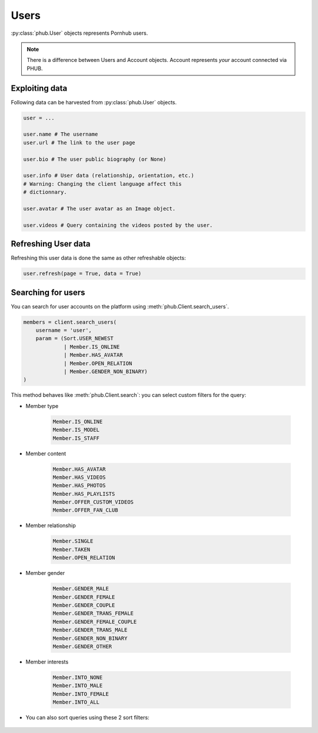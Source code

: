 Users
=====

:py:class:`phub.User` objects represents Pornhub users.

.. note:: There is a difference between Users and
    Account objects. Account represents *your*
    account connected via PHUB. 

Exploiting data
---------------

Following data can be harvested from :py:class:`phub.User`
objects.

.. code-block:: python

    user = ...

    user.name # The username
    user.url # The link to the user page

    user.bio # The user public biography (or None)

    user.info # User data (relationship, orientation, etc.)
    # Warning: Changing the client language affect this
    # dictionnary.

    user.avatar # The user avatar as an Image object.

    user.videos # Query containing the videos posted by the user.

Refreshing User data
--------------------

Refreshing this user data is done the same as other
refreshable objects:

.. code-block:: python

    user.refresh(page = True, data = True)

Searching for users
-------------------

You can search for user accounts on the platform using :meth:`phub.Client.search_users`.

.. code-block:: python

    members = client.search_users(
        username = 'user',
        param = (Sort.USER_NEWEST
                 | Member.IS_ONLINE
                 | Member.HAS_AVATAR
                 | Member.OPEN_RELATION
                 | Member.GENDER_NON_BINARY)
    )

This method behaves like :meth:`phub.Client.search`: you can select custom filters for the
query:

- Member type 

    .. code-block:: python

        Member.IS_ONLINE
        Member.IS_MODEL
        Member.IS_STAFF

- Member content

    .. code-block:: python

        Member.HAS_AVATAR
        Member.HAS_VIDEOS
        Member.HAS_PHOTOS
        Member.HAS_PLAYLISTS
        Member.OFFER_CUSTOM_VIDEOS
        Member.OFFER_FAN_CLUB

- Member relationship

    .. code-block:: python

        Member.SINGLE
        Member.TAKEN
        Member.OPEN_RELATION

- Member gender

    .. code-block:: python

        Member.GENDER_MALE
        Member.GENDER_FEMALE
        Member.GENDER_COUPLE
        Member.GENDER_TRANS_FEMALE
        Member.GENDER_FEMALE_COUPLE
        Member.GENDER_TRANS_MALE
        Member.GENDER_NON_BINARY
        Member.GENDER_OTHER

- Member interests

    .. code-block:: python

        Member.INTO_NONE
        Member.INTO_MALE
        Member.INTO_FEMALE
        Member.INTO_ALL

- You can also sort queries using these 2 sort filters:

    .. code-block:: python
        Sort.USER_POPULAR # Alongside with sort periods
        Sort.USER_NEWEST

